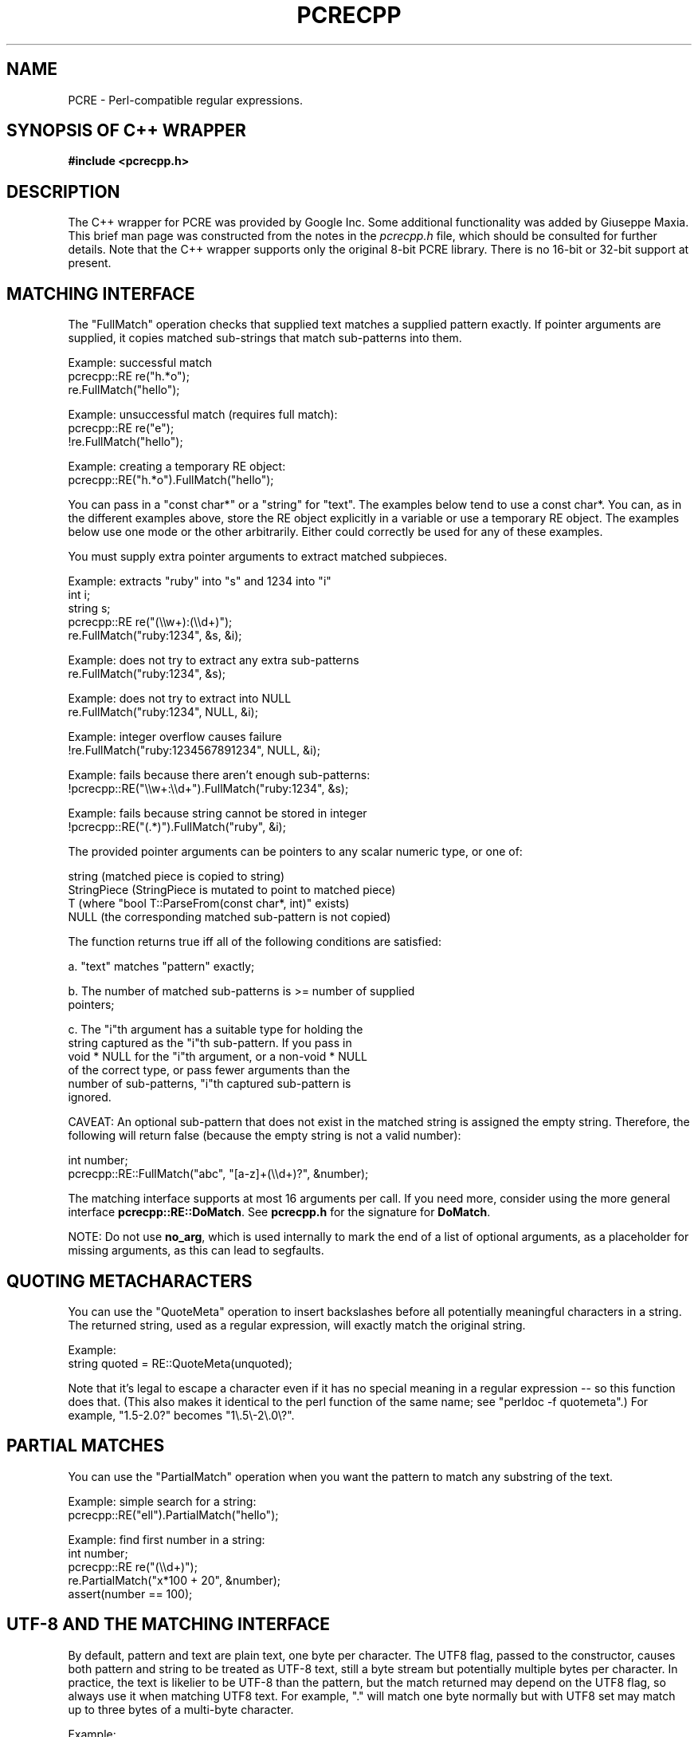 .TH PCRECPP 3 "08 January 2012" "PCRE 8.30"
.SH NAME
PCRE - Perl-compatible regular expressions.
.SH "SYNOPSIS OF C++ WRAPPER"
.rs
.sp
.B #include <pcrecpp.h>
.
.SH DESCRIPTION
.rs
.sp
The C++ wrapper for PCRE was provided by Google Inc. Some additional
functionality was added by Giuseppe Maxia. This brief man page was constructed
from the notes in the \fIpcrecpp.h\fP file, which should be consulted for
further details. Note that the C++ wrapper supports only the original 8-bit
PCRE library. There is no 16-bit or 32-bit support at present.
.
.
.SH "MATCHING INTERFACE"
.rs
.sp
The "FullMatch" operation checks that supplied text matches a supplied pattern
exactly. If pointer arguments are supplied, it copies matched sub-strings that
match sub-patterns into them.
.sp
  Example: successful match
     pcrecpp::RE re("h.*o");
     re.FullMatch("hello");
.sp
  Example: unsuccessful match (requires full match):
     pcrecpp::RE re("e");
     !re.FullMatch("hello");
.sp
  Example: creating a temporary RE object:
     pcrecpp::RE("h.*o").FullMatch("hello");
.sp
You can pass in a "const char*" or a "string" for "text". The examples below
tend to use a const char*. You can, as in the different examples above, store
the RE object explicitly in a variable or use a temporary RE object. The
examples below use one mode or the other arbitrarily. Either could correctly be
used for any of these examples.
.P
You must supply extra pointer arguments to extract matched subpieces.
.sp
  Example: extracts "ruby" into "s" and 1234 into "i"
     int i;
     string s;
     pcrecpp::RE re("(\e\ew+):(\e\ed+)");
     re.FullMatch("ruby:1234", &s, &i);
.sp
  Example: does not try to extract any extra sub-patterns
     re.FullMatch("ruby:1234", &s);
.sp
  Example: does not try to extract into NULL
     re.FullMatch("ruby:1234", NULL, &i);
.sp
  Example: integer overflow causes failure
     !re.FullMatch("ruby:1234567891234", NULL, &i);
.sp
  Example: fails because there aren't enough sub-patterns:
     !pcrecpp::RE("\e\ew+:\e\ed+").FullMatch("ruby:1234", &s);
.sp
  Example: fails because string cannot be stored in integer
     !pcrecpp::RE("(.*)").FullMatch("ruby", &i);
.sp
The provided pointer arguments can be pointers to any scalar numeric
type, or one of:
.sp
   string        (matched piece is copied to string)
   StringPiece   (StringPiece is mutated to point to matched piece)
   T             (where "bool T::ParseFrom(const char*, int)" exists)
   NULL          (the corresponding matched sub-pattern is not copied)
.sp
The function returns true iff all of the following conditions are satisfied:
.sp
  a. "text" matches "pattern" exactly;
.sp
  b. The number of matched sub-patterns is >= number of supplied
     pointers;
.sp
  c. The "i"th argument has a suitable type for holding the
     string captured as the "i"th sub-pattern. If you pass in
     void * NULL for the "i"th argument, or a non-void * NULL
     of the correct type, or pass fewer arguments than the
     number of sub-patterns, "i"th captured sub-pattern is
     ignored.
.sp
CAVEAT: An optional sub-pattern that does not exist in the matched
string is assigned the empty string. Therefore, the following will
return false (because the empty string is not a valid number):
.sp
   int number;
   pcrecpp::RE::FullMatch("abc", "[a-z]+(\e\ed+)?", &number);
.sp
The matching interface supports at most 16 arguments per call.
If you need more, consider using the more general interface
\fBpcrecpp::RE::DoMatch\fP. See \fBpcrecpp.h\fP for the signature for
\fBDoMatch\fP.
.P
NOTE: Do not use \fBno_arg\fP, which is used internally to mark the end of a
list of optional arguments, as a placeholder for missing arguments, as this can
lead to segfaults.
.
.
.SH "QUOTING METACHARACTERS"
.rs
.sp
You can use the "QuoteMeta" operation to insert backslashes before all
potentially meaningful characters in a string. The returned string, used as a
regular expression, will exactly match the original string.
.sp
  Example:
     string quoted = RE::QuoteMeta(unquoted);
.sp
Note that it's legal to escape a character even if it has no special meaning in
a regular expression -- so this function does that. (This also makes it
identical to the perl function of the same name; see "perldoc -f quotemeta".)
For example, "1.5-2.0?" becomes "1\e.5\e-2\e.0\e?".
.
.SH "PARTIAL MATCHES"
.rs
.sp
You can use the "PartialMatch" operation when you want the pattern
to match any substring of the text.
.sp
  Example: simple search for a string:
     pcrecpp::RE("ell").PartialMatch("hello");
.sp
  Example: find first number in a string:
     int number;
     pcrecpp::RE re("(\e\ed+)");
     re.PartialMatch("x*100 + 20", &number);
     assert(number == 100);
.
.
.SH "UTF-8 AND THE MATCHING INTERFACE"
.rs
.sp
By default, pattern and text are plain text, one byte per character. The UTF8
flag, passed to the constructor, causes both pattern and string to be treated
as UTF-8 text, still a byte stream but potentially multiple bytes per
character. In practice, the text is likelier to be UTF-8 than the pattern, but
the match returned may depend on the UTF8 flag, so always use it when matching
UTF8 text. For example, "." will match one byte normally but with UTF8 set may
match up to three bytes of a multi-byte character.
.sp
  Example:
     pcrecpp::RE_Options options;
     options.set_utf8();
     pcrecpp::RE re(utf8_pattern, options);
     re.FullMatch(utf8_string);
.sp
  Example: using the convenience function UTF8():
     pcrecpp::RE re(utf8_pattern, pcrecpp::UTF8());
     re.FullMatch(utf8_string);
.sp
NOTE: The UTF8 flag is ignored if pcre was not configured with the
      --enable-utf8 flag.
.
.
.SH "PASSING MODIFIERS TO THE REGULAR EXPRESSION ENGINE"
.rs
.sp
PCRE defines some modifiers to change the behavior of the regular expression
engine. The C++ wrapper defines an auxiliary class, RE_Options, as a vehicle to
pass such modifiers to a RE class. Currently, the following modifiers are
supported:
.sp
   modifier              description               Perl corresponding
.sp
   PCRE_CASELESS         case insensitive match      /i
   PCRE_MULTILINE        multiple lines match        /m
   PCRE_DOTALL           dot matches newlines        /s
   PCRE_DOLLAR_ENDONLY   $ matches only at end       N/A
   PCRE_EXTRA            strict escape parsing       N/A
   PCRE_EXTENDED         ignore white spaces         /x
   PCRE_UTF8             handles UTF8 chars          built-in
   PCRE_UNGREEDY         reverses * and *?           N/A
   PCRE_NO_AUTO_CAPTURE  disables capturing parens   N/A (*)
.sp
(*) Both Perl and PCRE allow non capturing parentheses by means of the
"?:" modifier within the pattern itself. e.g. (?:ab|cd) does not
capture, while (ab|cd) does.
.P
For a full account on how each modifier works, please check the
PCRE API reference page.
.P
For each modifier, there are two member functions whose name is made
out of the modifier in lowercase, without the "PCRE_" prefix. For
instance, PCRE_CASELESS is handled by
.sp
  bool caseless()
.sp
which returns true if the modifier is set, and
.sp
  RE_Options & set_caseless(bool)
.sp
which sets or unsets the modifier. Moreover, PCRE_EXTRA_MATCH_LIMIT can be
accessed through the \fBset_match_limit()\fP and \fBmatch_limit()\fP member
functions. Setting \fImatch_limit\fP to a non-zero value will limit the
execution of pcre to keep it from doing bad things like blowing the stack or
taking an eternity to return a result. A value of 5000 is good enough to stop
stack blowup in a 2MB thread stack. Setting \fImatch_limit\fP to zero disables
match limiting. Alternatively, you can call \fBmatch_limit_recursion()\fP
which uses PCRE_EXTRA_MATCH_LIMIT_RECURSION to limit how much PCRE
recurses. \fBmatch_limit()\fP limits the number of matches PCRE does;
\fBmatch_limit_recursion()\fP limits the depth of internal recursion, and
therefore the amount of stack that is used.
.P
Normally, to pass one or more modifiers to a RE class, you declare
a \fIRE_Options\fP object, set the appropriate options, and pass this
object to a RE constructor. Example:
.sp
   RE_Options opt;
   opt.set_caseless(true);
   if (RE("HELLO", opt).PartialMatch("hello world")) ...
.sp
RE_options has two constructors. The default constructor takes no arguments and
creates a set of flags that are off by default. The optional parameter
\fIoption_flags\fP is to facilitate transfer of legacy code from C programs.
This lets you do
.sp
   RE(pattern,
     RE_Options(PCRE_CASELESS|PCRE_MULTILINE)).PartialMatch(str);
.sp
However, new code is better off doing
.sp
   RE(pattern,
     RE_Options().set_caseless(true).set_multiline(true))
       .PartialMatch(str);
.sp
If you are going to pass one of the most used modifiers, there are some
convenience functions that return a RE_Options class with the
appropriate modifier already set: \fBCASELESS()\fP, \fBUTF8()\fP,
\fBMULTILINE()\fP, \fBDOTALL\fP(), and \fBEXTENDED()\fP.
.P
If you need to set several options at once, and you don't want to go through
the pains of declaring a RE_Options object and setting several options, there
is a parallel method that give you such ability on the fly. You can concatenate
several \fBset_xxxxx()\fP member functions, since each of them returns a
reference to its class object. For example, to pass PCRE_CASELESS,
PCRE_EXTENDED, and PCRE_MULTILINE to a RE with one statement, you may write:
.sp
   RE(" ^ xyz \e\es+ .* blah$",
     RE_Options()
       .set_caseless(true)
       .set_extended(true)
       .set_multiline(true)).PartialMatch(sometext);
.sp
.
.
.SH "SCANNING TEXT INCREMENTALLY"
.rs
.sp
The "Consume" operation may be useful if you want to repeatedly
match regular expressions at the front of a string and skip over
them as they match. This requires use of the "StringPiece" type,
which represents a sub-range of a real string. Like RE, StringPiece
is defined in the pcrecpp namespace.
.sp
  Example: read lines of the form "var = value" from a string.
     string contents = ...;                 // Fill string somehow
     pcrecpp::StringPiece input(contents);  // Wrap in a StringPiece
.sp
     string var;
     int value;
     pcrecpp::RE re("(\e\ew+) = (\e\ed+)\en");
     while (re.Consume(&input, &var, &value)) {
       ...;
     }
.sp
Each successful call to "Consume" will set "var/value", and also
advance "input" so it points past the matched text.
.P
The "FindAndConsume" operation is similar to "Consume" but does not
anchor your match at the beginning of the string. For example, you
could extract all words from a string by repeatedly calling
.sp
  pcrecpp::RE("(\e\ew+)").FindAndConsume(&input, &word)
.
.
.SH "PARSING HEX/OCTAL/C-RADIX NUMBERS"
.rs
.sp
By default, if you pass a pointer to a numeric value, the
corresponding text is interpreted as a base-10 number. You can
instead wrap the pointer with a call to one of the operators Hex(),
Octal(), or CRadix() to interpret the text in another base. The
CRadix operator interprets C-style "0" (base-8) and "0x" (base-16)
prefixes, but defaults to base-10.
.sp
  Example:
    int a, b, c, d;
    pcrecpp::RE re("(.*) (.*) (.*) (.*)");
    re.FullMatch("100 40 0100 0x40",
                 pcrecpp::Octal(&a), pcrecpp::Hex(&b),
                 pcrecpp::CRadix(&c), pcrecpp::CRadix(&d));
.sp
will leave 64 in a, b, c, and d.
.
.
.SH "REPLACING PARTS OF STRINGS"
.rs
.sp
You can replace the first match of "pattern" in "str" with "rewrite".
Within "rewrite", backslash-escaped digits (\e1 to \e9) can be
used to insert text matching corresponding parenthesized group
from the pattern. \e0 in "rewrite" refers to the entire matching
text. For example:
.sp
  string s = "yabba dabba doo";
  pcrecpp::RE("b+").Replace("d", &s);
.sp
will leave "s" containing "yada dabba doo". The result is true if the pattern
matches and a replacement occurs, false otherwise.
.P
\fBGlobalReplace\fP is like \fBReplace\fP except that it replaces all
occurrences of the pattern in the string with the rewrite. Replacements are
not subject to re-matching. For example:
.sp
  string s = "yabba dabba doo";
  pcrecpp::RE("b+").GlobalReplace("d", &s);
.sp
will leave "s" containing "yada dada doo". It returns the number of
replacements made.
.P
\fBExtract\fP is like \fBReplace\fP, except that if the pattern matches,
"rewrite" is copied into "out" (an additional argument) with substitutions.
The non-matching portions of "text" are ignored. Returns true iff a match
occurred and the extraction happened successfully;  if no match occurs, the
string is left unaffected.
.
.
.SH AUTHOR
.rs
.sp
.nf
The C++ wrapper was contributed by Google Inc.
Copyright (c) 2007 Google Inc.
.fi
.
.
.SH REVISION
.rs
.sp
.nf
Last updated: 08 January 2012
.fi
